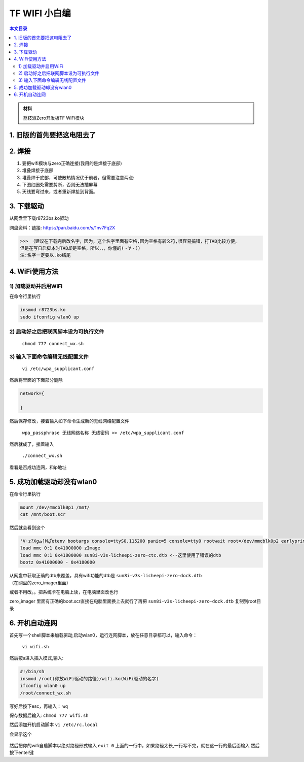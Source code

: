 TF WIFI 小白编
===================================

.. contents:: 本文目录

.. admonition:: 材料

   荔枝派Zero开发板TF WiFi模块

1. 旧版的首先要把这电阻去了
-----------------------------------

.. figure:: https://box.kancloud.cn/337af04ad7b806e06cf6aaf906d1af41_654x427.png
  :width: 500px
  :align: center

2. 焊接
-----------------------------------

1. 要把wifi模块与zero正确连接(我用的是焊接于底部)
#. 堆叠焊接于底部
#. 堆叠焊于底部，可使散热情况优于前者，但需要注意两点:
#. 下图红圈处需要剪断，否则无法插屏幕
#. 天线要弯过来，或者重新焊接到背面。

.. figure:: https://box.kancloud.cn/7eac090889135ebbfd7c749252f57e86_584x968.png
  :width: 500px
  :align: center

3. 下载驱动
-----------------------------------

从网盘里下载r8723bs.ko驱动

网盘资料：链接: https://pan.baidu.com/s/1nv7Fq2X

>>> （建议在下载完后改名字，因为，这个名字里面有空格,因为空格有转义符,很容易搞错，打TAB比较方便，
但是在写自启脚本时TAB却是空格，所以，，，你懂的(・∀・)）
注:名字一定要以.ko结尾

4. WiFi使用方法
-----------------------------------

1) 加载驱动并启用WiFi
^^^^^^^^^^^^^^^^^^^^^^^^^^^^^^^^^^^

在命令行里执行

.. code-block:: bash

   insmod r8723bs.ko
   sudo ifconfig wlan0 up

2) 启动好之后把联网脚本设为可执行文件
^^^^^^^^^^^^^^^^^^^^^^^^^^^^^^^^^^^^^^^^^^^^^^^^^^^^^^^

   ``chmod 777 connect_wx.sh``

3) 输入下面命令编辑无线配置文件
^^^^^^^^^^^^^^^^^^^^^^^^^^^^^^^^^^^

   ``vi /etc/wpa_supplicant.conf``

然后将里面的下面部分删除

.. code-block:: c

   network={
   
   }

然后保存修改，接着输入如下命令生成新的无线网络配置文件

   ``wpa_passphrase 无线网络名称 无线密码 >> /etc/wpa_supplicant.conf``

然后就成了，接着输入

   ``./connect_wx.sh``

看看是否成功连网，和ip地址

5. 成功加载驱动却没有wlan0
------------------------------------------------------

在命令行里执行

.. code-block:: bash

   mount /dev/mmcblk0p1 /mnt/
   cat /mnt/boot.scr

然后就会看到这个

.. code-block:: bash

   'V·z?Xցܣ]Mڳetenv bootargs console=ttyS0,115200 panic=5 console=tty0 rootwait root=/dev/mmcblk0p2 earlyprintk rw
   load mmc 0:1 0x41000000 zImage
   load mmc 0:1 0x41800000 sun8i-v3s-licheepi-zero-ctc.dtb <--这里使用了错误的dtb
   bootz 0x41000000 - 0x4180000

从网盘中获取正确的dtb来覆盖，具有wifi功能的dtb是 ``sun8i-v3s-licheepi-zero-dock.dtb`` （在网盘的zero_imager里面）

或者不用改。。把系统卡在电脑上读，在电脑里面改也行

zero_imager 里面有正确的boot.scr直接在电脑里面换上去就行了再把 ``sun8i-v3s-licheepi-zero-dock.dtb`` 复制到root目录

.. figure:: https://box.kancloud.cn/a2460fdea1379086c88ce304bcf310e8_843x785.png
  :width: 500px
  :align: center

6. 开机自动连网
-----------------------------------

首先写一个shell脚本来加载驱动,启动wlan0，运行连网脚本，放在任意目录都可以，输入命令：

   ``vi wifi.sh``

然后按a进入插入模式,输入:

.. code-block:: bash

   #!/bin/sh
   insmod /root(你放WiFi驱动的路径)/wifi.ko(WiFi驱动的名字)
   ifconfig wlan0 up
   /root/connect_wx.sh

写好后按下esc，再输入： ``wq``

保存数据后输入: ``chmod 777 wifi.sh``

然后添加开机启动脚本 ``vi /etc/rc.local``

会显示这个

.. figure:: https://box.kancloud.cn/e19885964ed55aed33d7a4ae9e6aea67_664x549.png
  :width: 500px
  :align: center

然后把你的wifi自启脚本以绝对路径形式输入 ``exit 0`` 上面的一行中，如果路径太长,一行写不完，就在这一行的最后面输入 \ 然后按下enter键
